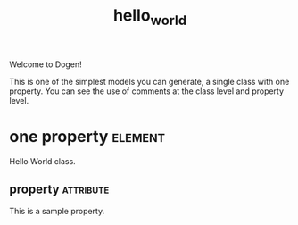 #+title: hello_world
#+options: <:nil c:nil todo:nil ^:nil d:nil date:nil author:nil
#+tags: { element(e) attribute(a) module(m) }
:PROPERTIES:
:masd.codec.model_modules: dogen.hello_world
:masd.codec.input_technical_space: cpp
:masd.codec.reference: cpp.std
:masd.codec.reference: masd
:masd.physical.delete_extra_files: true
:masd.physical.delete_empty_directories: true
:masd.cpp.enabled: true
:masd.cpp.standard: c++-17
:masd.csharp.enabled: false
:END:

Welcome to Dogen!

This is one of the simplest models you can generate, a single class with one
property. You can see the use of comments at the class level and property
level.

* one property                                                      :element:
  :PROPERTIES:
  :custom_id: D5DDC9A9-6957-9E44-BECB-8F67046E7F9A
  :END:

Hello World class.

** property                                                       :attribute:
   :PROPERTIES:
   :masd.codec.type: std::string
   :END:

This is a sample property.
